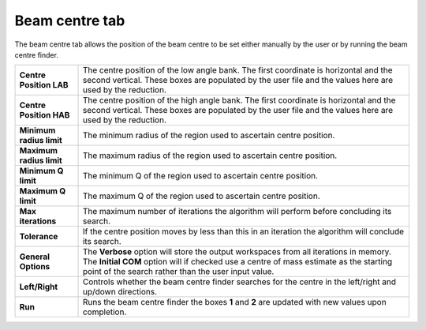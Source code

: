 .. _ISIS_SANS_Beam_Centre_Tab-ref:

Beam centre tab
---------------

.. image::  /images/sans_isis_v2_beam_centre_tab.png
   :align: right
   :width: 800px

.. contents:: Table of Contents
  :local:


.. _Beam:

The beam centre tab allows the position of the beam centre to be set either 
manually by the user or by running the beam centre finder.

+--------------------------+-----------------------------------------------------------------------------------------+
| **Centre Position LAB**  | The centre position of the low angle bank. The first coordinate is horizontal           |
|                          | and the second vertical. These boxes are populated by the user file and the values here |
|                          | are used by the reduction.                                                              |
+--------------------------+-----------------------------------------------------------------------------------------+
| **Centre Position HAB**  | The centre position of the high angle bank. The first coordinate is horizontal          |
|                          | and the second vertical. These boxes are populated by the user file and the values here |
|                          | are used by the reduction.                                                              |
+--------------------------+-----------------------------------------------------------------------------------------+
| **Minimum radius limit** | The minimum radius of the region used to ascertain centre position.                     |
+--------------------------+-----------------------------------------------------------------------------------------+
| **Maximum radius limit** | The maximum radius of the region used to ascertain centre position.                     |
+--------------------------+-----------------------------------------------------------------------------------------+
| **Minimum Q limit**      | The minimum Q of the region used to ascertain centre position.                          |
+--------------------------+-----------------------------------------------------------------------------------------+
| **Maximum Q limit**      | The maximum Q of the region used to ascertain centre position.                          |
+--------------------------+-----------------------------------------------------------------------------------------+
| **Max iterations**       | The maximum number of iterations the algorithm will perform before concluding its       |
|                          | search.                                                                                 |
+--------------------------+-----------------------------------------------------------------------------------------+
| **Tolerance**            | If the centre position moves by less than this in an iteration the algorithm will       |
|                          | conclude its search.                                                                    |
+--------------------------+-----------------------------------------------------------------------------------------+
| **General Options**      | The **Verbose** option will store the output workspaces from all iterations in memory.  |
|                          | The **Initial COM** option will if checked use a centre of mass estimate as the starting|
|                          | point of the search rather than the user input value.                                   |
+--------------------------+-----------------------------------------------------------------------------------------+
| **Left/Right**           | Controls whether the beam centre finder searches for the centre in the                  |
|                          | left/right and up/down directions.                                                      |
+--------------------------+-----------------------------------------------------------------------------------------+
| **Run**                  | Runs the beam centre finder the boxes **1** and **2** are updated with new              |
|                          | values upon completion.                                                                 |
+--------------------------+-----------------------------------------------------------------------------------------+
